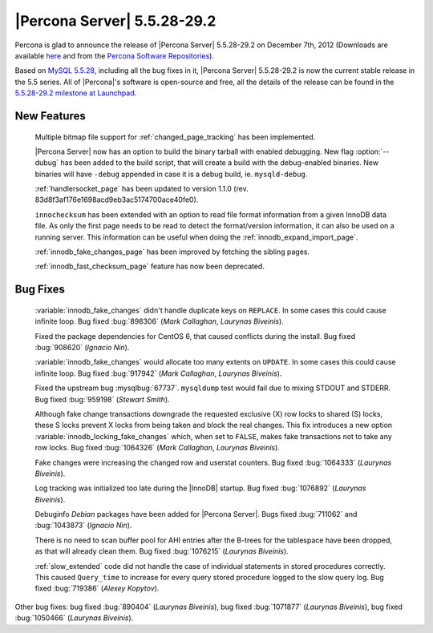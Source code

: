.. rn:: 5.5.28-29.2

===============================
 |Percona Server| 5.5.28-29.2
===============================

Percona is glad to announce the release of |Percona Server| 5.5.28-29.2 on December 7th, 2012 (Downloads are available `here <http://www.percona.com/downloads/Percona-Server-5.5/Percona-Server-5.5.28-29.2/>`_ and from the `Percona Software Repositories <http://www.percona.com/docs/wiki/repositories:start>`_).

Based on `MySQL 5.5.28 <http://dev.mysql.com/doc/refman/5.5/en/news-5.5.28.html>`_, including all the bug fixes in it, |Percona Server| 5.5.28-29.2 is now the current stable release in the 5.5 series. All of |Percona|'s software is open-source and free, all the details of the release can be found in the `5.5.28-29.2 milestone at Launchpad <https://launchpad.net/percona-server/+milestone/5.5.28-29.2>`_. 

New Features
============

  Multiple bitmap file support for :ref:`changed_page_tracking` has been implemented.

  |Percona Server| now has an option to build the binary tarball with enabled debugging. New flag :option:`--dubug` has been added to the build script, that will create a build with the debug-enabled binaries. New binaries will have ``-debug`` appended in case it is a debug build, ie. ``mysqld-debug``.

  :ref:`handlersocket_page` has been updated to version 1.1.0 (rev. 83d8f3af176e1698acd9eb3ac5174700ace40fe0).

  ``innochecksum`` has been extended with an option to read file format information from a given InnoDB data file. As only the first page needs to be read to detect the format/version information, it can also be used on a running server. This information can be useful when doing the :ref:`innodb_expand_import_page`.
 
  :ref:`innodb_fake_changes_page` has been improved by fetching the sibling pages. 

  :ref:`innodb_fast_checksum_page` feature has now been deprecated. 

Bug Fixes
=========

  :variable:`innodb_fake_changes` didn't handle duplicate keys on ``REPLACE``. In some cases this could cause infinite loop. Bug fixed :bug:`898306` (*Mark Callaghan*, *Laurynas Biveinis*).

  Fixed the package dependencies for CentOS 6, that caused conflicts during the install. Bug fixed :bug:`908620` (*Ignacio Nin*).

  :variable:`innodb_fake_changes` would allocate too many extents on ``UPDATE``. In some cases this could cause infinite loop. Bug fixed :bug:`917942` (*Mark Callaghan*, *Laurynas Biveinis*).

  Fixed the upstream bug :mysqlbug:`67737`. ``mysqldump`` test would fail due to mixing STDOUT and STDERR. Bug fixed :bug:`959198` (*Stewart Smith*).

  Although fake change transactions downgrade the requested exclusive (X) row locks to shared (S) locks, these S locks prevent X locks from being taken and block the real changes. This fix introduces a new option :variable:`innodb_locking_fake_changes` which, when set to ``FALSE``, makes fake transactions not to take any row locks. Bug fixed :bug:`1064326` (*Mark Callaghan*, *Laurynas Biveinis*).

  Fake changes were increasing the changed row and userstat counters. Bug fixed :bug:`1064333` (*Laurynas Biveinis*).

  Log tracking was initialized too late during the |InnoDB| startup.  Bug fixed :bug:`1076892` (*Laurynas Biveinis*).

  Debuginfo *Debian* packages have been added for |Percona Server|. Bugs fixed :bug:`711062` and  :bug:`1043873` (*Ignacio Nin*).

  There is no need to scan buffer pool for AHI entries after the B-trees for the tablespace have been dropped, as that will already clean them. Bug fixed :bug:`1076215` (*Laurynas Biveinis*).

  :ref:`slow_extended` code did not handle the case of individual statements in stored procedures correctly. This caused ``Query_time`` to increase for every query stored procedure logged to the slow query log. Bug fixed :bug:`719386` (*Alexey Kopytov*).

Other bug fixes: bug fixed :bug:`890404` (*Laurynas Biveinis*), bug fixed :bug:`1071877` (*Laurynas Biveinis*), bug fixed :bug:`1050466` (*Laurynas Biveinis*).
